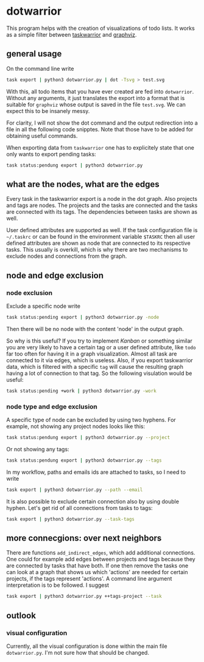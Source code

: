 * dotwarrior

  This program helps with the creation of visualizations of todo
  lists. It works as a simple filter between [[https://github.com/taskwarrior/task][taskwarrior]] and [[http://www.graphviz.org/][graphviz]].

** general usage

   On the command line write
   #+BEGIN_SRC sh
   task export | python3 dotwarrior.py | dot -Tsvg > test.svg
   #+END_SRC

   With this, all todo items that you have ever created are fed into
   =dotwarrior=. Without any arguments, it just translates the export
   into a format that is suitable for =graphviz= whose output is saved
   in the file =test.svg=. We can expect this to be insanely messy.

   For clarity, I will not show the dot command and the output
   redirection into a file in all the following code snipptes. Note
   that those have to be added for obtaining useful commands.

   When exporting data from =taskwarrior= one has to explicitely state
   that one only wants to export pending tasks:
   #+BEGIN_SRC sh
   task status:pendung export | python3 dotwarrior.py
   #+END_SRC

** what are the nodes, what are the edges

   Every task in the taskwarrior export is a node in the dot
   graph. Also projects and tags are nodes. The projects and the tasks
   are connected and the tasks are connected with its tags. The
   dependencies between tasks are shown as well.

   User defined attributes are supported as well. If the task
   configuration file is =~/.taskrc= or can be found in the environment
   variable =$TASKRC= then all user defined attributes are shown as node
   that are connected to its respective tasks. This usually is
   overkill, which is why there are two mechanisms to exclude nodes
   and connections from the graph.

** node and edge exclusion

*** node exclusion

    Exclude a specific node write
    #+BEGIN_SRC sh
    task status:pending export | python3 dotwarrior.py -node
    #+END_SRC
    Then there will be no node with the content 'node' in the output
    graph.

    So why is this useful? If you try to implement /Kanban/ or something
    similar you are very likely to have a certain tag or a user
    defined attribute, like =todo= far too often for having it in a
    graph visualization. Almost all task are connected to it via
    edges, which is useless. Also, if you export taskwarrior data,
    which is filtered with a specific =tag= will cause the resulting
    graph having a lot of connection to that tag. So the following
    visulation would be useful:
    #+BEGIN_SRC sh
    task status:pending +work | python3 dotwarrior.py -work
    #+END_SRC

*** node type and edge exclusion

    A specific type of node can be excluded by using two hyphens. For
    example, not showing any project nodes looks like this:
    #+BEGIN_SRC sh
    task status:pendung export | python3 dotwarrior.py --project
    #+END_SRC
    Or not showing any tags:
    #+BEGIN_SRC sh
    task status:pendung export | python3 dotwarrior.py --tags    
    #+END_SRC

    In my workflow, paths and emails ids are attached to tasks, so I
    need to write
    #+BEGIN_SRC sh
    task export | python3 dotwarrior.py --path --email
    #+END_SRC

    It is also possible to exclude certain connection also by using
    double hyphen. Let's get rid of all connections from tasks to
    tags:
    #+BEGIN_SRC sh
    task export | python3 dotwarrior.py --task-tags
    #+END_SRC


** more connecgions: over next neighbors

   There are functions =add_indirect_edges=, which add additional
   connections. One could for example add edges between projects and
   tags because they are connected by tasks that have both. If one
   then remove the tasks one can look at a graph that shows us which
   'actions' are needed for certain projects, if the tags represent
   'actions'. A command line argument interpretation is to be
   followed. I suggest
   #+BEGIN_SRC sh
   task export | python3 dotwarrior.py ++tags-project --task
   #+END_SRC

** outlook

*** visual configuration

    Currently, all the visual configuration is done within the main
    file =dotwarrior.py=. I'm not sure how that should be changed.
